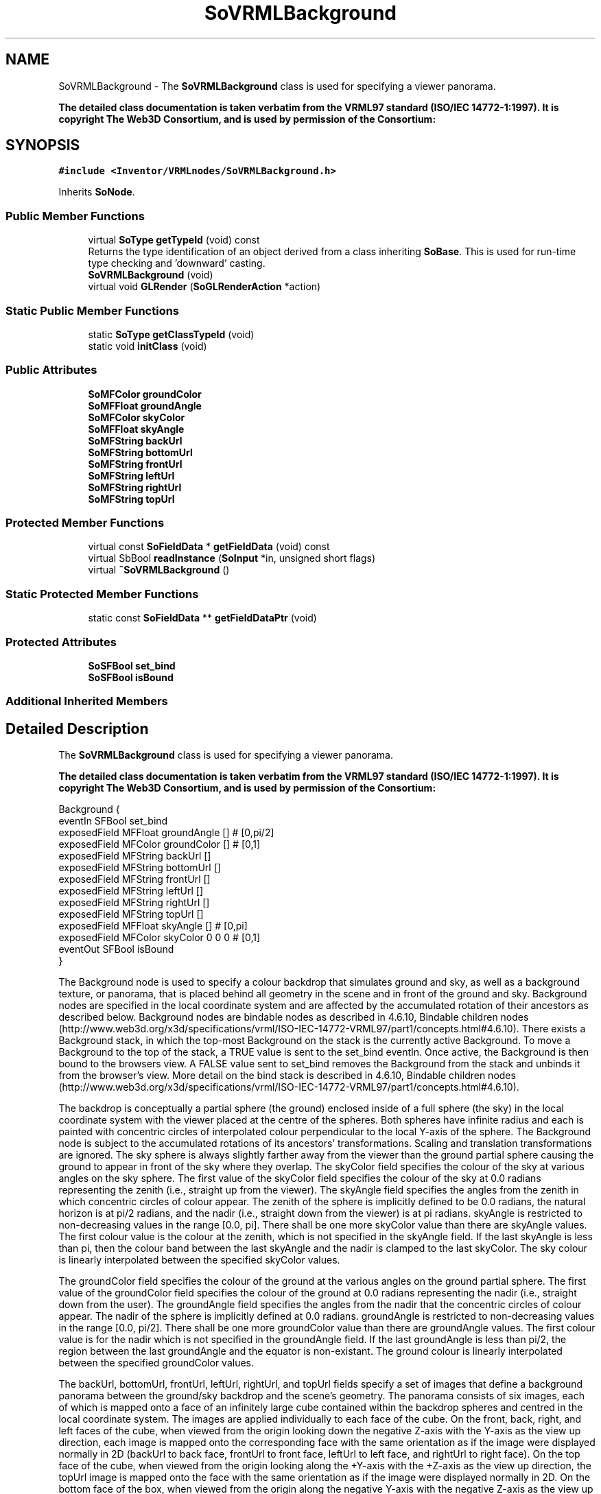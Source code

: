 .TH "SoVRMLBackground" 3 "Sun May 28 2017" "Version 4.0.0a" "Coin" \" -*- nroff -*-
.ad l
.nh
.SH NAME
SoVRMLBackground \- The \fBSoVRMLBackground\fP class is used for specifying a viewer panorama\&.
.PP
\fBThe detailed class documentation is taken verbatim from the VRML97 standard (ISO/IEC 14772-1:1997)\&. It is copyright The Web3D Consortium, and is used by permission of the Consortium:\fP  

.SH SYNOPSIS
.br
.PP
.PP
\fC#include <Inventor/VRMLnodes/SoVRMLBackground\&.h>\fP
.PP
Inherits \fBSoNode\fP\&.
.SS "Public Member Functions"

.in +1c
.ti -1c
.RI "virtual \fBSoType\fP \fBgetTypeId\fP (void) const"
.br
.RI "Returns the type identification of an object derived from a class inheriting \fBSoBase\fP\&. This is used for run-time type checking and 'downward' casting\&. "
.ti -1c
.RI "\fBSoVRMLBackground\fP (void)"
.br
.ti -1c
.RI "virtual void \fBGLRender\fP (\fBSoGLRenderAction\fP *action)"
.br
.in -1c
.SS "Static Public Member Functions"

.in +1c
.ti -1c
.RI "static \fBSoType\fP \fBgetClassTypeId\fP (void)"
.br
.ti -1c
.RI "static void \fBinitClass\fP (void)"
.br
.in -1c
.SS "Public Attributes"

.in +1c
.ti -1c
.RI "\fBSoMFColor\fP \fBgroundColor\fP"
.br
.ti -1c
.RI "\fBSoMFFloat\fP \fBgroundAngle\fP"
.br
.ti -1c
.RI "\fBSoMFColor\fP \fBskyColor\fP"
.br
.ti -1c
.RI "\fBSoMFFloat\fP \fBskyAngle\fP"
.br
.ti -1c
.RI "\fBSoMFString\fP \fBbackUrl\fP"
.br
.ti -1c
.RI "\fBSoMFString\fP \fBbottomUrl\fP"
.br
.ti -1c
.RI "\fBSoMFString\fP \fBfrontUrl\fP"
.br
.ti -1c
.RI "\fBSoMFString\fP \fBleftUrl\fP"
.br
.ti -1c
.RI "\fBSoMFString\fP \fBrightUrl\fP"
.br
.ti -1c
.RI "\fBSoMFString\fP \fBtopUrl\fP"
.br
.in -1c
.SS "Protected Member Functions"

.in +1c
.ti -1c
.RI "virtual const \fBSoFieldData\fP * \fBgetFieldData\fP (void) const"
.br
.ti -1c
.RI "virtual SbBool \fBreadInstance\fP (\fBSoInput\fP *in, unsigned short flags)"
.br
.ti -1c
.RI "virtual \fB~SoVRMLBackground\fP ()"
.br
.in -1c
.SS "Static Protected Member Functions"

.in +1c
.ti -1c
.RI "static const \fBSoFieldData\fP ** \fBgetFieldDataPtr\fP (void)"
.br
.in -1c
.SS "Protected Attributes"

.in +1c
.ti -1c
.RI "\fBSoSFBool\fP \fBset_bind\fP"
.br
.ti -1c
.RI "\fBSoSFBool\fP \fBisBound\fP"
.br
.in -1c
.SS "Additional Inherited Members"
.SH "Detailed Description"
.PP 
The \fBSoVRMLBackground\fP class is used for specifying a viewer panorama\&.
.PP
\fBThe detailed class documentation is taken verbatim from the VRML97 standard (ISO/IEC 14772-1:1997)\&. It is copyright The Web3D Consortium, and is used by permission of the Consortium:\fP 


.PP
.nf
Background {
  eventIn      SFBool   set_bind
  exposedField MFFloat  groundAngle  []         # [0,pi/2]
  exposedField MFColor  groundColor  []         # [0,1]
  exposedField MFString backUrl      []
  exposedField MFString bottomUrl    []
  exposedField MFString frontUrl     []
  exposedField MFString leftUrl      []
  exposedField MFString rightUrl     []
  exposedField MFString topUrl       []
  exposedField MFFloat  skyAngle     []         # [0,pi]
  exposedField MFColor  skyColor     0 0 0      # [0,1]
  eventOut     SFBool   isBound
}

.fi
.PP
.PP
The Background node is used to specify a colour backdrop that simulates ground and sky, as well as a background texture, or panorama, that is placed behind all geometry in the scene and in front of the ground and sky\&. Background nodes are specified in the local coordinate system and are affected by the accumulated rotation of their ancestors as described below\&. Background nodes are bindable nodes as described in 4\&.6\&.10, Bindable children nodes (http://www.web3d.org/x3d/specifications/vrml/ISO-IEC-14772-VRML97/part1/concepts.html#4.6.10)\&. There exists a Background stack, in which the top-most Background on the stack is the currently active Background\&. To move a Background to the top of the stack, a TRUE value is sent to the set_bind eventIn\&. Once active, the Background is then bound to the browsers view\&. A FALSE value sent to set_bind removes the Background from the stack and unbinds it from the browser's view\&. More detail on the bind stack is described in 4\&.6\&.10, Bindable children nodes (http://www.web3d.org/x3d/specifications/vrml/ISO-IEC-14772-VRML97/part1/concepts.html#4.6.10)\&.
.PP
The backdrop is conceptually a partial sphere (the ground) enclosed inside of a full sphere (the sky) in the local coordinate system with the viewer placed at the centre of the spheres\&. Both spheres have infinite radius and each is painted with concentric circles of interpolated colour perpendicular to the local Y-axis of the sphere\&. The Background node is subject to the accumulated rotations of its ancestors' transformations\&. Scaling and translation transformations are ignored\&. The sky sphere is always slightly farther away from the viewer than the ground partial sphere causing the ground to appear in front of the sky where they overlap\&. The skyColor field specifies the colour of the sky at various angles on the sky sphere\&. The first value of the skyColor field specifies the colour of the sky at 0\&.0 radians representing the zenith (i\&.e\&., straight up from the viewer)\&. The skyAngle field specifies the angles from the zenith in which concentric circles of colour appear\&. The zenith of the sphere is implicitly defined to be 0\&.0 radians, the natural horizon is at pi/2 radians, and the nadir (i\&.e\&., straight down from the viewer) is at pi radians\&. skyAngle is restricted to non-decreasing values in the range [0\&.0, pi]\&. There shall be one more skyColor value than there are skyAngle values\&. The first colour value is the colour at the zenith, which is not specified in the skyAngle field\&. If the last skyAngle is less than pi, then the colour band between the last skyAngle and the nadir is clamped to the last skyColor\&. The sky colour is linearly interpolated between the specified skyColor values\&.
.PP
The groundColor field specifies the colour of the ground at the various angles on the ground partial sphere\&. The first value of the groundColor field specifies the colour of the ground at 0\&.0 radians representing the nadir (i\&.e\&., straight down from the user)\&. The groundAngle field specifies the angles from the nadir that the concentric circles of colour appear\&. The nadir of the sphere is implicitly defined at 0\&.0 radians\&. groundAngle is restricted to non-decreasing values in the range [0\&.0, pi/2]\&. There shall be one more groundColor value than there are groundAngle values\&. The first colour value is for the nadir which is not specified in the groundAngle field\&. If the last groundAngle is less than pi/2, the region between the last groundAngle and the equator is non-existant\&. The ground colour is linearly interpolated between the specified groundColor values\&.
.PP
The backUrl, bottomUrl, frontUrl, leftUrl, rightUrl, and topUrl fields specify a set of images that define a background panorama between the ground/sky backdrop and the scene's geometry\&. The panorama consists of six images, each of which is mapped onto a face of an infinitely large cube contained within the backdrop spheres and centred in the local coordinate system\&. The images are applied individually to each face of the cube\&. On the front, back, right, and left faces of the cube, when viewed from the origin looking down the negative Z-axis with the Y-axis as the view up direction, each image is mapped onto the corresponding face with the same orientation as if the image were displayed normally in 2D (backUrl to back face, frontUrl to front face, leftUrl to left face, and rightUrl to right face)\&. On the top face of the cube, when viewed from the origin looking along the +Y-axis with the +Z-axis as the view up direction, the topUrl image is mapped onto the face with the same orientation as if the image were displayed normally in 2D\&. On the bottom face of the box, when viewed from the origin along the negative Y-axis with the negative Z-axis as the view up direction, the bottomUrl image is mapped onto the face with the same orientation as if the image were displayed normally in 2D\&.
.PP
  Figure 6\&.1 
.PP
Figure 6\&.1 illustrates the Background node backdrop and background textures\&. Alpha values in the panorama images (i\&.e\&., two or four component images) specify that the panorama is semi-transparent or transparent in regions, allowing the groundColor and skyColor to be visible\&. See 4\&.6\&.11, Texture maps, for a general description of texture maps\&. Often, the bottomUrl and topUrl images will not be specified, to allow sky and ground to show\&. The other four images may depict surrounding mountains or other distant scenery\&. Browsers shall support the JPEG (see 2\&.[JPEG]) and PNG (see 2\&.[PNG]) image file formats, and in addition, may support any other image format (e\&.g\&., CGM) that can be rendered into a 2D image\&. Support for the GIF (see E\&.[GIF]) format is recommended (including transparency)\&. More detail on the url fields can be found in 4\&.5, VRML and the World Wide Web (http://www.web3d.org/x3d/specifications/vrml/ISO-IEC-14772-VRML97/part1/concepts.html#4.5)\&. 
.SH "Constructor & Destructor Documentation"
.PP 
.SS "SoVRMLBackground::SoVRMLBackground (void)"
Constructor\&. 
.SS "SoVRMLBackground::~SoVRMLBackground ()\fC [protected]\fP, \fC [virtual]\fP"
Destructor\&. 
.SH "Member Function Documentation"
.PP 
.SS "\fBSoType\fP SoVRMLBackground::getClassTypeId (void)\fC [static]\fP"
\fBSoMFFloat\fP SoVRMLBackground::groundAngle
.PP
The ground angles where different colors should be used\&.
.PP
\fBSoMFColor\fP SoVRMLBackground::groundColor
.PP
The color for each groundAngle\&.
.PP
\fBSoMFFloat\fP SoVRMLBackground::skyAngle
.PP
The sky angles where different colors should be used\&.
.PP
\fBSoMFColor\fP SoVRMLBackground::skyColor
.PP
The color for each skyAngle\&.
.PP
\fBSoMFString\fP SoVRMLBackground::backUrl
.PP
URL for the background image\&.
.PP
\fBSoMFString\fP SoVRMLBackground::bottomUrl
.PP
URL for the bottom image\&.
.PP
\fBSoMFString\fP SoVRMLBackground::frontUrl
.PP
URL for the front image\&.
.PP
\fBSoMFString\fP SoVRMLBackground::leftUrl
.PP
URL for the left image\&.
.PP
\fBSoMFString\fP SoVRMLBackground::rightUrl
.PP
URL for the right image\&.
.PP
\fBSoMFString\fP SoVRMLBackground::topUrl
.PP
URL for the top image\&.
.PP
\fBSoSFBool\fP SoVRMLBackground::set_bind An eventIn which is triggered when the node is bound\&.
.PP
\fBSoSFBool\fP SoVRMLBackground::isBound An eventOut that is sent after the node has been bound/unbound\&. 
.SS "\fBSoType\fP SoVRMLBackground::getTypeId (void) const\fC [virtual]\fP"

.PP
Returns the type identification of an object derived from a class inheriting \fBSoBase\fP\&. This is used for run-time type checking and 'downward' casting\&. Usage example:
.PP
.PP
.nf
void foo(SoNode * node)
{
  if (node->getTypeId() == SoFile::getClassTypeId()) {
    SoFile * filenode = (SoFile *)node;  // safe downward cast, knows the type
  }
}
.fi
.PP
.PP
For application programmers wanting to extend the library with new nodes, engines, nodekits, draggers or others: this method needs to be overridden in \fIall\fP subclasses\&. This is typically done as part of setting up the full type system for extension classes, which is usually accomplished by using the pre-defined macros available through for instance \fBInventor/nodes/SoSubNode\&.h\fP (SO_NODE_INIT_CLASS and SO_NODE_CONSTRUCTOR for node classes), \fBInventor/engines/SoSubEngine\&.h\fP (for engine classes) and so on\&.
.PP
For more information on writing Coin extensions, see the class documentation of the toplevel superclasses for the various class groups\&. 
.PP
Implements \fBSoBase\fP\&.
.SS "const \fBSoFieldData\fP * SoVRMLBackground::getFieldData (void) const\fC [protected]\fP, \fC [virtual]\fP"
Returns a pointer to the class-wide field data storage object for this instance\&. If no fields are present, returns \fCNULL\fP\&. 
.PP
Reimplemented from \fBSoFieldContainer\fP\&.
.SS "void SoVRMLBackground::GLRender (\fBSoGLRenderAction\fP * action)\fC [virtual]\fP"
Action method for the \fBSoGLRenderAction\fP\&.
.PP
This is called during rendering traversals\&. Nodes influencing the rendering state in any way or who wants to throw geometry primitives at OpenGL overrides this method\&. 
.PP
Reimplemented from \fBSoNode\fP\&.
.SS "SbBool SoVRMLBackground::readInstance (\fBSoInput\fP * in, unsigned short flags)\fC [protected]\fP, \fC [virtual]\fP"
This method is mainly intended for internal use during file import operations\&.
.PP
It reads a definition of an instance from the input stream \fIin\fP\&. The input stream state points to the start of a serialized / persistant representation of an instance of this class type\&.
.PP
\fCTRUE\fP or \fCFALSE\fP is returned, depending on if the instantiation and configuration of the new object of this class type went ok or not\&. The import process should be robust and handle corrupted input streams by returning \fCFALSE\fP\&.
.PP
\fIflags\fP is used internally during binary import when reading user extension nodes, group nodes or engines\&. 
.PP
Reimplemented from \fBSoNode\fP\&.

.SH "Author"
.PP 
Generated automatically by Doxygen for Coin from the source code\&.
